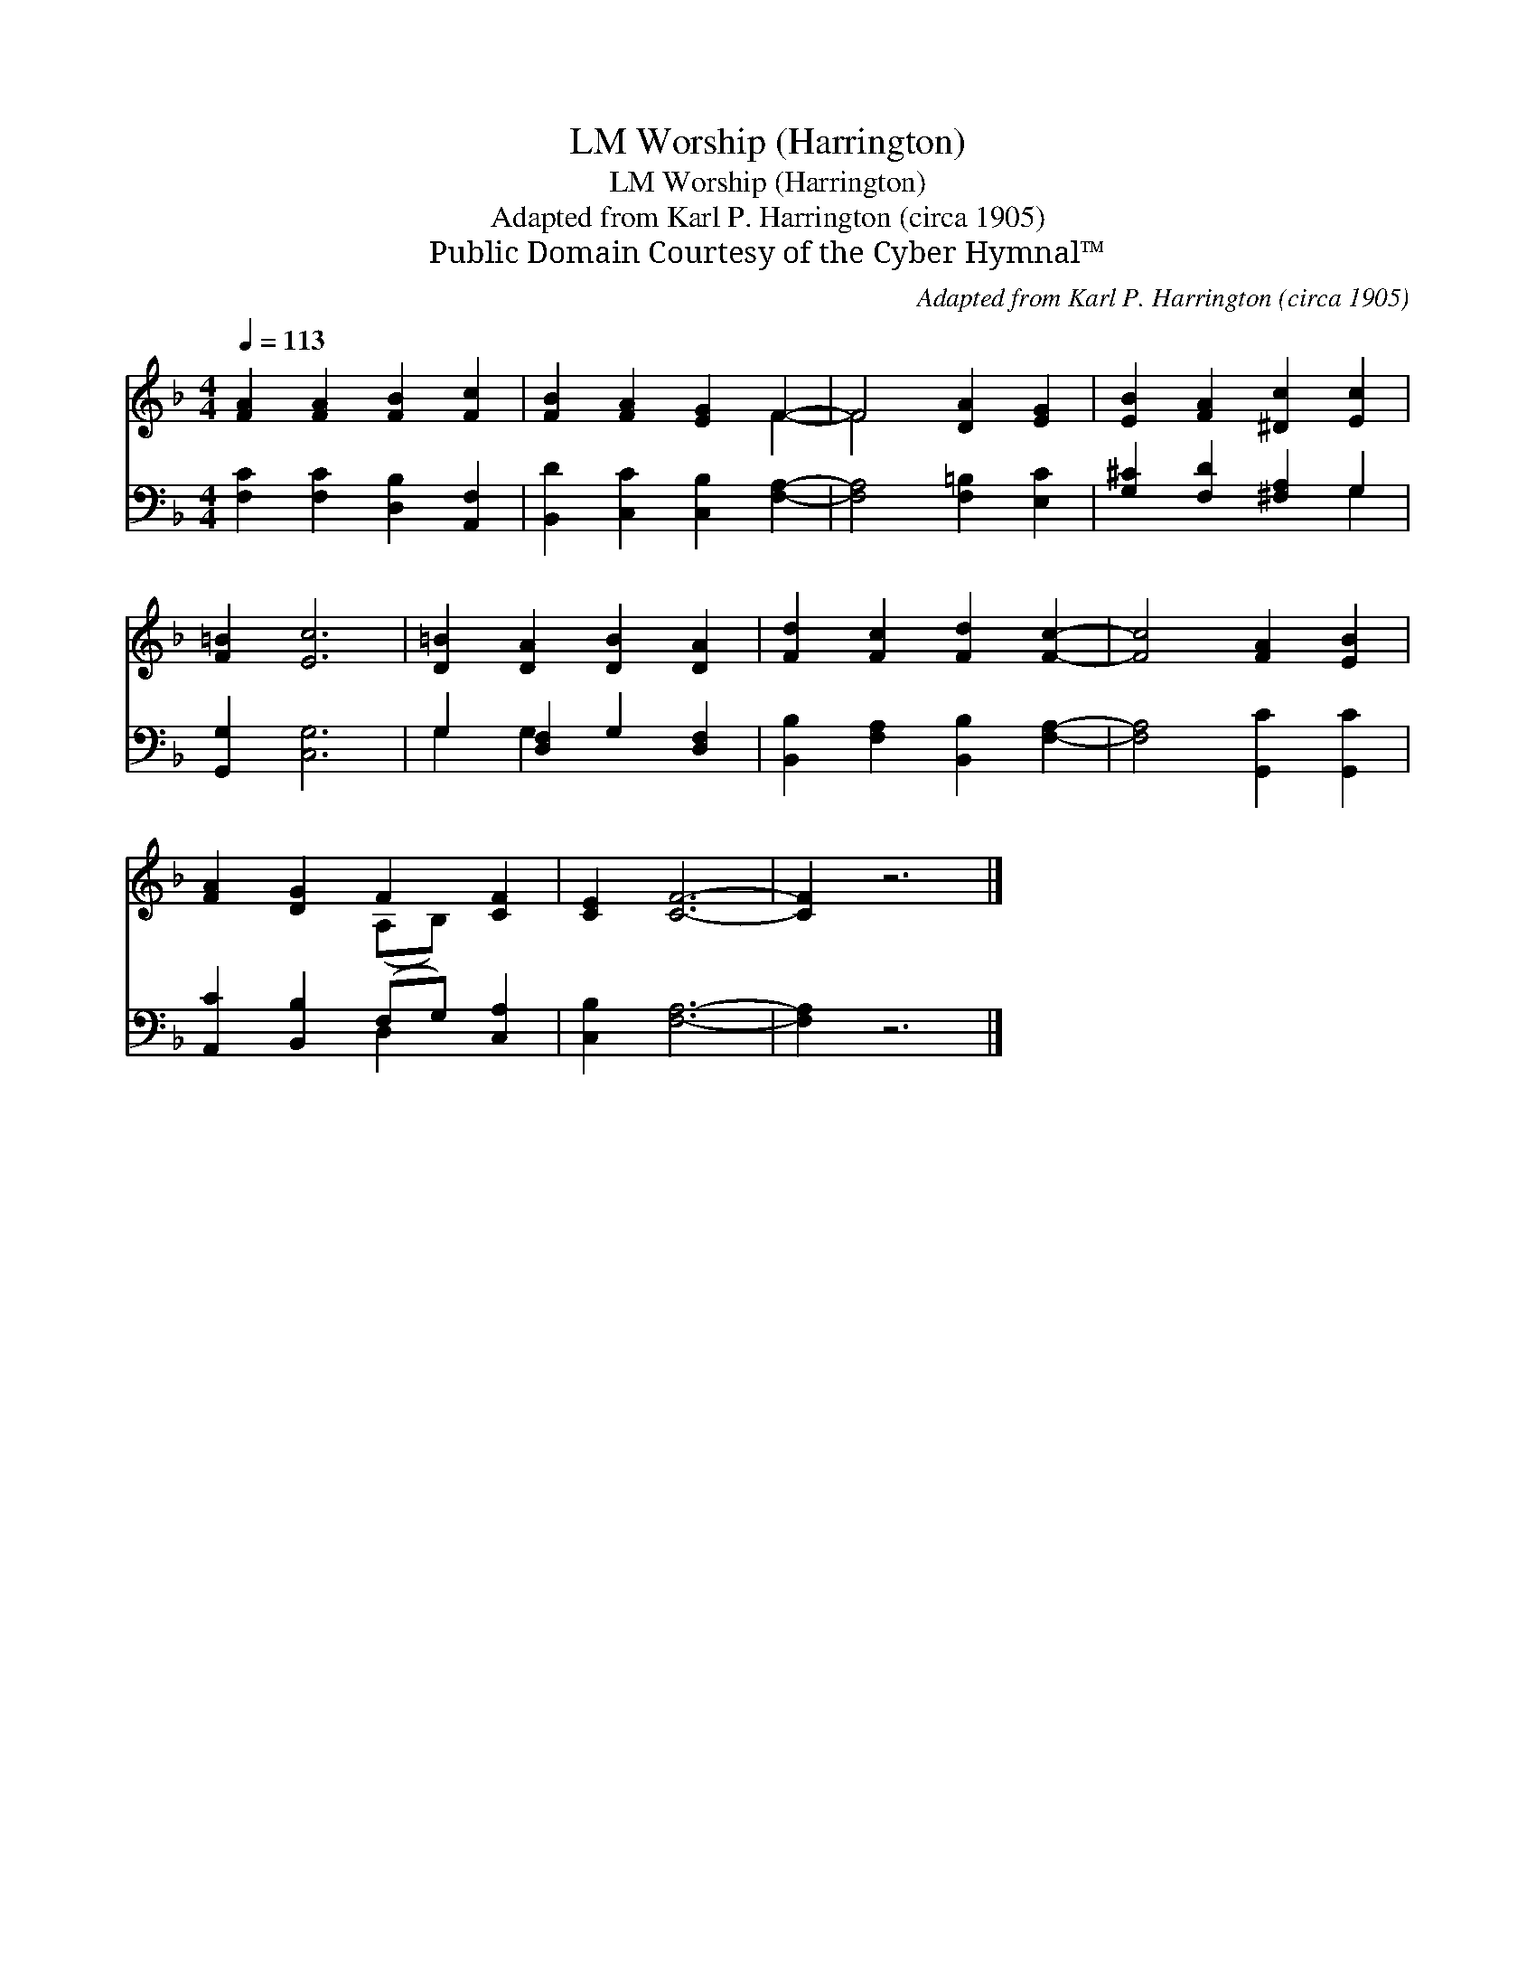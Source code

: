 X:1
T:Worship (Harrington), LM
T:Worship (Harrington), LM
T:Adapted from Karl P. Harrington (circa 1905)
T:Public Domain Courtesy of the Cyber Hymnal™
C:Adapted from Karl P. Harrington (circa 1905)
Z:Public Domain
Z:Courtesy of the Cyber Hymnal™
%%score ( 1 2 ) ( 3 4 )
L:1/8
Q:1/4=113
M:4/4
K:F
V:1 treble 
V:2 treble 
V:3 bass 
V:4 bass 
V:1
 [FA]2 [FA]2 [FB]2 [Fc]2 | [FB]2 [FA]2 [EG]2 F2- | F4 [DA]2 [EG]2 | [EB]2 [FA]2 [^Dc]2 [Ec]2 | %4
 [F=B]2 [Ec]6 | [D=B]2 [DA]2 [DB]2 [DA]2 | [Fd]2 [Fc]2 [Fd]2 [Fc]2- | [Fc]4 [FA]2 [EB]2 | %8
 [FA]2 [DG]2 F2 [CF]2 | [CE]2 [CF]6- | [CF]2 z6 |] %11
V:2
 x8 | x6 F2- | F4 x4 | x8 | x8 | x8 | x8 | x8 | x4 (A,B,) x2 | x8 | x8 |] %11
V:3
 [F,C]2 [F,C]2 [D,B,]2 [A,,F,]2 | [B,,D]2 [C,C]2 [C,B,]2 [F,A,]2- | [F,A,]4 [F,=B,]2 [E,C]2 | %3
 [G,^C]2 [F,D]2 [^F,A,]2 G,2 | [G,,G,]2 [C,G,]6 | G,2 [D,F,]2 G,2 [D,F,]2 | %6
 [B,,B,]2 [F,A,]2 [B,,B,]2 [F,A,]2- | [F,A,]4 [G,,C]2 [G,,C]2 | [A,,C]2 [B,,B,]2 (F,G,) [C,A,]2 | %9
 [C,B,]2 [F,A,]6- | [F,A,]2 z6 |] %11
V:4
 x8 | x8 | x8 | x6 G,2 | x8 | G,2 G,2 x4 | x8 | x8 | x4 D,2 x2 | x8 | x8 |] %11


